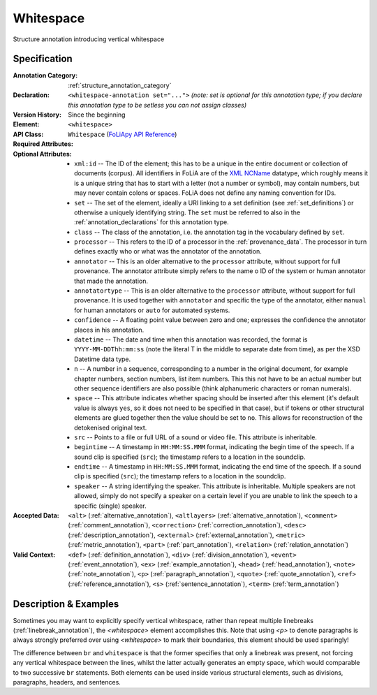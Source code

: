 .. DO NOT REMOVE ANY foliaspec COMMENTS NOR EDIT THE TEXT BLOCK IMMEDIATELY FOLLOWING SUCH COMMENTS! THEY WILL BE AUTOMATICALLY UPDATED BY THE foliaspec TOOL!

.. _whitespace_annotation:

Whitespace
==================================================================

.. foliaspec:annotationtype_description(whitespace)
Structure annotation introducing vertical whitespace

Specification
---------------

.. foliaspec:specification(whitespace)
:Annotation Category: :ref:`structure_annotation_category`
:Declaration: ``<whitespace-annotation set="...">`` *(note: set is optional for this annotation type; if you declare this annotation type to be setless you can not assign classes)*
:Version History: Since the beginning
:**Element**: ``<whitespace>``
:API Class: ``Whitespace`` (`FoLiApy API Reference <https://foliapy.readthedocs.io/en/latest/_autosummary/folia.main.Whitespace.html>`_)
:Required Attributes: 
:Optional Attributes: * ``xml:id`` -- The ID of the element; this has to be a unique in the entire document or collection of documents (corpus). All identifiers in FoLiA are of the `XML NCName <https://www.w3.org/TR/1999/WD-xmlschema-2-19990924/#NCName>`_ datatype, which roughly means it is a unique string that has to start with a letter (not a number or symbol), may contain numbers, but may never contain colons or spaces. FoLiA does not define any naming convention for IDs.
                      * ``set`` -- The set of the element, ideally a URI linking to a set definition (see :ref:`set_definitions`) or otherwise a uniquely identifying string. The ``set`` must be referred to also in the :ref:`annotation_declarations` for this annotation type.
                      * ``class`` -- The class of the annotation, i.e. the annotation tag in the vocabulary defined by ``set``.
                      * ``processor`` -- This refers to the ID of a processor in the :ref:`provenance_data`. The processor in turn defines exactly who or what was the annotator of the annotation.
                      * ``annotator`` -- This is an older alternative to the ``processor`` attribute, without support for full provenance. The annotator attribute simply refers to the name o ID of the system or human annotator that made the annotation.
                      * ``annotatortype`` -- This is an older alternative to the ``processor`` attribute, without support for full provenance. It is used together with ``annotator`` and specific the type of the annotator, either ``manual`` for human annotators or ``auto`` for automated systems.
                      * ``confidence`` -- A floating point value between zero and one; expresses the confidence the annotator places in his annotation.
                      * ``datetime`` -- The date and time when this annotation was recorded, the format is ``YYYY-MM-DDThh:mm:ss`` (note the literal T in the middle to separate date from time), as per the XSD Datetime data type.
                      * ``n`` -- A number in a sequence, corresponding to a number in the original document, for example chapter numbers, section numbers, list item numbers. This this not have to be an actual number but other sequence identifiers are also possible (think alphanumeric characters or roman numerals).
                      * ``space`` -- This attribute indicates whether spacing should be inserted after this element (it's default value is always ``yes``, so it does not need to be specified in that case), but if tokens or other structural elements are glued together then the value should be set to ``no``. This allows for reconstruction of the detokenised original text. 
                      * ``src`` -- Points to a file or full URL of a sound or video file. This attribute is inheritable.
                      * ``begintime`` -- A timestamp in ``HH:MM:SS.MMM`` format, indicating the begin time of the speech. If a sound clip is specified (``src``); the timestamp refers to a location in the soundclip.
                      * ``endtime`` -- A timestamp in ``HH:MM:SS.MMM`` format, indicating the end time of the speech. If a sound clip is specified (``src``); the timestamp refers to a location in the soundclip.
                      * ``speaker`` -- A string identifying the speaker. This attribute is inheritable. Multiple speakers are not allowed, simply do not specify a speaker on a certain level if you are unable to link the speech to a specific (single) speaker.
:Accepted Data: ``<alt>`` (:ref:`alternative_annotation`), ``<altlayers>`` (:ref:`alternative_annotation`), ``<comment>`` (:ref:`comment_annotation`), ``<correction>`` (:ref:`correction_annotation`), ``<desc>`` (:ref:`description_annotation`), ``<external>`` (:ref:`external_annotation`), ``<metric>`` (:ref:`metric_annotation`), ``<part>`` (:ref:`part_annotation`), ``<relation>`` (:ref:`relation_annotation`)
:Valid Context: ``<def>`` (:ref:`definition_annotation`), ``<div>`` (:ref:`division_annotation`), ``<event>`` (:ref:`event_annotation`), ``<ex>`` (:ref:`example_annotation`), ``<head>`` (:ref:`head_annotation`), ``<note>`` (:ref:`note_annotation`), ``<p>`` (:ref:`paragraph_annotation`), ``<quote>`` (:ref:`quote_annotation`), ``<ref>`` (:ref:`reference_annotation`), ``<s>`` (:ref:`sentence_annotation`), ``<term>`` (:ref:`term_annotation`)

Description & Examples
-------------------------

Sometimes you may want to explicitly specify vertical whitespace, rather than repeat multiple linebreaks
(:ref:`linebreak_annotation`), the `<whitespace>` element accomplishes this. Note that using `<p>` to denote paragraphs is always strongly preferred
over using `<whitespace>` to mark their boundaries, this element should be used sparingly!

The difference between ``br`` and ``whitespace`` is that the former specifies that only a linebreak was present, not
forcing any vertical whitespace between the lines, whilst the latter actually generates an empty space, which would
comparable to two successive ``br`` statements. Both elements can be used inside various structural elements, such as
divisions, paragraphs, headers, and sentences.

